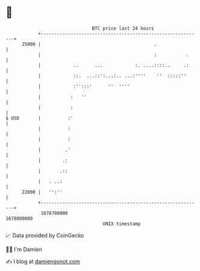 * 👋

#+begin_example
                                   BTC price last 24 hours                    
               +------------------------------------------------------------+ 
         25000 |                                          .                 | 
               |                                          :           .     | 
               |            ..      ...            :. ....::::..     .:     | 
               |            ::.  ...::':...:.. ...:''''    ''  :::::''      | 
               |            :'':::'      ''  ''''                           | 
               |           :   ''                                           | 
               |           :                                                | 
   $ USD       |          :'                                                | 
               |          :                                                 | 
               |          :                                                 | 
               |         .'                                                 | 
               |        .:                                                  | 
               |       .::                                                  | 
               |   . ..:                                                    | 
         22000 |   '':''                                                    | 
               +------------------------------------------------------------+ 
                1678700000                                        1678800000  
                                       UNIX timestamp                         
#+end_example
📈 Data provided by CoinGecko

🧑‍💻 I'm Damien

✍️ I blog at [[https://www.damiengonot.com][damiengonot.com]]
